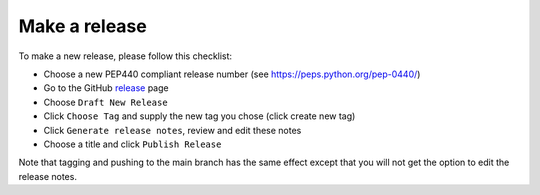 Make a release
==============

To make a new release, please follow this checklist:

- Choose a new PEP440 compliant release number (see https://peps.python.org/pep-0440/)
- Go to the GitHub release_ page
- Choose ``Draft New Release``
- Click ``Choose Tag`` and supply the new tag you chose (click create new tag)
- Click ``Generate release notes``, review and edit these notes
- Choose a title and click ``Publish Release``

Note that tagging and pushing to the main branch has the same effect except that
you will not get the option to edit the release notes.

.. _release: https://github.com/DiamondLightSource/python3-pip-skeleton/releases